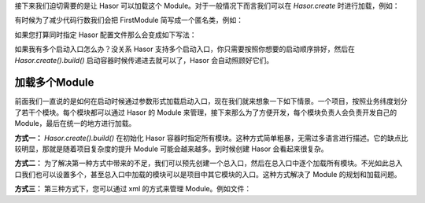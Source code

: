 
接下来我们迫切需要的是让 Hasor 可以加载这个 Module。对于一般情况下而言我们可以在 `Hasor.create` 时进行加载，例如：



有时候为了减少代码行数我们会把 FirstModule 简写成一个匿名类，例如：

.. code-block:: java
    :linenos:

    Hasor.create().build(new Module {
        public void loadModule(ApiBinder apiBinder) throws Throwable {
            ...
        }
    });


如果您打算同时指定 Hasor 配置文件那么会变成如下写法：

.. code-block:: java
    :linenos:

    Hasor.create().build("my-config.xml", new FirstModule());
    or
    Hasor.create().build("my-config.xml", new Module {
        public void loadModule(ApiBinder apiBinder) throws Throwable {
            ...
        }
    });



如果我有多个启动入口怎么办？没关系 Hasor 支持多个启动入口，你只需要按照你想要的启动顺序排好，然后在 `Hasor.create().build()` 启动容器时候传递进去就可以了，Hasor 会自动照顾好它们。

加载多个Module
------------------------------------
前面我们一直说的是如何在启动时候通过参数形式加载启动入口，现在我们就来想象一下如下情景。一个项目，按照业务纬度划分了若干个模块。每个模块都可以通过 Hasor 的 Module 来管理，接下来那么为了方便开发，每个模块负责人会负责开发自己的 Module，最后在统一的地方进行加载。

**方式一：** `Hasor.create().build()` 在初始化 Hasor 容器时指定所有模块。这种方式简单粗暴，无需过多语言进行描述。它的缺点比较明显，那就是随着项目复杂度的提升 Module 可能会越来越多。到时候创建 Hasor 会看起来很复杂。

.. code-block:: java
    :linenos:

    Hasor.create().mainSettingWith("my-config.xml").build(new UserModule(),new ClassModule() ...);


**方式二：** 为了解决第一种方式中带来的不足，我们可以预先创建一个总入口，然后在总入口中逐个加载所有模块。不光如此总入口我们也可以设置多个，甚至总入口中加载的模块可以是项目中其它模块的入口。这种方式解决了 Module 的规划和加载问题。

.. code-block:: java
    :linenos:

    public class RootModule implements Module {
        public void loadModule(ApiBinder apiBinder) throws Throwable {
            ...
            apiBinder.installModule(new UserModule());
            apiBinder.installModule(new ClassModule());
            ...
        }
    }


**方式三：** 第三种方式下，您可以通过 xml 的方式来管理 Module。例如文件：

.. code-block:: xml
    :linenos:

    <?xml version="1.0" encoding="UTF-8"?>
    <config xmlns="http://project.hasor.net/hasor/schema/main">
        <!-- 默认要装载的模块 -->
        <hasor.modules>
            <module>net.hasor.web.render.RenderWebPlugin</module>
            <module>net.hasor.plugins.startup.StartupModule</module>
            <module>net.hasor.plugins.aop.AopModule</module>
        </hasor.modules>
    </config>
